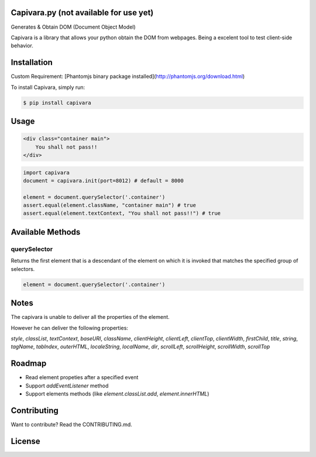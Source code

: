 Capivara.py (not available for use yet)
=======================================


Generates & Obtain DOM (Document Object Model)

Capivara is a library that allows your python obtain the DOM from webpages. Being a excelent tool to test client-side behavior.

.. image:: https://raw.githubusercontent.com/raphamorim/capivara/master/resources/images/capivara.png
    :target: #
    

Installation
============

Custom Requirement: [Phantomjs binary package installed](http://phantomjs.org/download.html)

To install Capivara, simply run:

.. code-block:: bash

    $ pip install capivara


Usage
=====

.. code-block:: html

    <div class="container main">
        You shall not pass!!
    </div>


.. code-block:: python

    import capivara
    document = capivara.init(port=8012) # default = 8000

    element = document.querySelector('.container')
    assert.equal(element.className, "container main") # true
    assert.equal(element.textContext, "You shall not pass!!") # true


Available Methods
=================

querySelector
~~~~~~~~~~~~~

Returns the first element that is a descendant of the element on which it is invoked that matches the specified group of selectors.

.. code-block:: python

    element = document.querySelector('.container')


Notes
=====

The capivara is unable to deliver all the properties of the element.

However he can deliver the following properties:

`style`, `classList`, `textContext`, `baseURI`, `className`, `clientHeight`, `clientLeft`, `clientTop`, `clientWidth`, `firstChild`, `title`, `string`, `tagName`, `tabIndex`, `outerHTML`, `localeString`, `localName`, `dir`, `scrollLeft`, `scrollHeight`, `scrollWidth`, `scrollTop`

Roadmap
=======

- Read element propeties after a specified event
- Support `addEventListener` method
- Support elements methods (like `element.classList.add`, `element.innerHTML`)

Contributing
============

Want to contribute? Read the CONTRIBUTING.md.

License
=======

.. image:: https://i.creativecommons.org/l/by/4.0/88x31.png
    :target: http://creativecommons.org/licenses/by/4.0/

